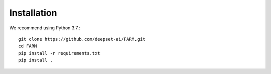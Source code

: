 Installation
#############

We recommend using Python 3.7.::

    git clone https://github.com/deepset-ai/FARM.git
    cd FARM
    pip install -r requirements.txt
    pip install .